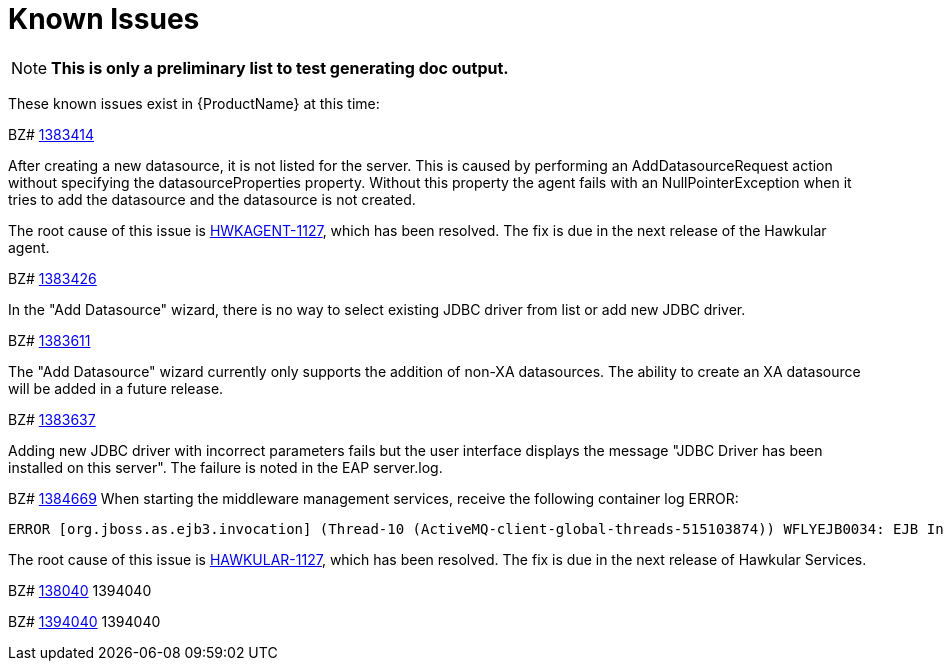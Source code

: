 [[known_issues]]
= Known Issues
////
Consequence - What did the customer experience? What was the symptom? What user action or situation would make this problem manifest?
Cause - Why did this happen?
Workaround (If there is one)- What can you do to avoid or negate the effects of this issue in the meantime?  Sometimes if there is no workaround it is worthwhile telling readers to contact support for advice.
////

NOTE: *This is only a preliminary list to test generating doc output.*

These known issues exist in {ProductName} at this time:

BZ# https://bugzilla.redhat.com/show_bug.cgi?id=1383414[1383414]

After creating a new datasource, it is not listed for the server.
This is caused by performing an AddDatasourceRequest action without specifying the datasourceProperties property.  Without this property the agent fails with an NullPointerException when it tries to add the datasource and the datasource is not created.

The root cause of this issue is https://issues.jboss.org/browse/HWKAGENT-146[HWKAGENT-1127], which has been resolved.  The fix is due in the next release of the Hawkular agent.

BZ#
https://bugzilla.redhat.com/show_bug.cgi?id=1383426[1383426]

In the "Add Datasource" wizard, there is no way to select existing JDBC driver from list or add new JDBC driver.

BZ#
https://bugzilla.redhat.com/show_bug.cgi?id=1383611[1383611]

The "Add Datasource" wizard currently only supports the addition of non-XA datasources.
The ability to create an XA datasource will be added in a future release.

BZ#
https://bugzilla.redhat.com/show_bug.cgi?id=1383637[1383637]

Adding new JDBC driver with incorrect parameters fails but the user interface displays the message "JDBC Driver has been installed on this server".  The failure is noted in the EAP server.log.

BZ#
https://bugzilla.redhat.com/show_bug.cgi?id=1384669[1384669]
When starting the middleware management services, receive the following container log ERROR:
----
ERROR [org.jboss.as.ejb3.invocation] (Thread-10 (ActiveMQ-client-global-threads-515103874)) WFLYEJB0034: EJB Invocation failed on component HawkularTopicListener for method public void org.hawkular.bus.common.consumer.BasicMessageListener.onMessage(javax.jms.Message): javax.ejb.EJBException: java.lang.NullPointerException
----

The root cause of this issue is https://issues.jboss.org/browse/HAWKULAR-1127[HAWKULAR-1127], which has been resolved.  The fix is due in the next release of Hawkular Services.

BZ#
https://bugzilla.redhat.com/show_bug.cgi?id=138040[138040]
1394040



BZ#
https://bugzilla.redhat.com/show_bug.cgi?id=1394040[1394040]
1394040
